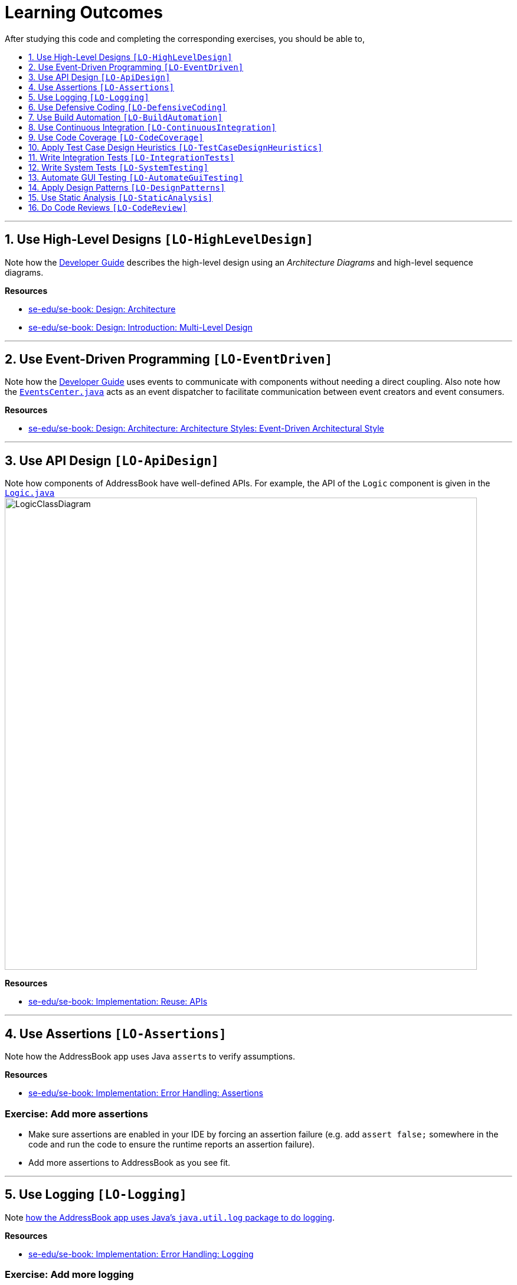 = Learning Outcomes
:site-section: LearningOutcomes
:toc: macro
:toc-title:
:toclevels: 1
:sectnums:
:sectnumlevels: 1
:imagesDir: images
:stylesDir: stylesheets
:repoURL: https://github.com/se-edu/addressbook-level4/tree/master

After studying this code and completing the corresponding exercises, you should be able to,

toc::[]

'''

== Use High-Level Designs `[LO-HighLevelDesign]`

Note how the <<DeveloperGuide#architecture, Developer Guide>> describes the high-level design using an _Architecture Diagrams_ and high-level sequence diagrams.

*Resources*

* https://se-edu.github.io/se-book/architecture/[se-edu/se-book: Design: Architecture]
* https://se-edu.github.io/se-book/design/introduction/multilevelDesign/[se-edu/se-book: Design: Introduction: Multi-Level Design]

'''

== Use Event-Driven Programming `[LO-EventDriven]`

Note how the <<DeveloperGuide#architecture, Developer Guide>> uses events to communicate with components without needing a direct coupling. Also note how the link:{repoURL}/src/main/java/seedu/quantity/commons/core/index/EventsCenter.java[`EventsCenter.java`] acts as an event dispatcher to facilitate communication between event creators and event consumers.

*Resources*

* https://se-edu.github.io/se-book/architecture/architecturalStyles/eventDriven/[se-edu/se-book: Design: Architecture: Architecture Styles: Event-Driven Architectural Style]

'''

== Use API Design `[LO-ApiDesign]`

Note how components of AddressBook have well-defined APIs. For example, the API of the `Logic` component is given in the link:{repoURL}/src/main/java/seedu/quantity/logic/Logic.java[`Logic.java`]
image:LogicClassDiagram.png[width="800"]

*Resources*

* https://se-edu.github.io/se-book/reuse/apis/[se-edu/se-book: Implementation: Reuse: APIs]

'''

== Use Assertions `[LO-Assertions]`

Note how the AddressBook app uses Java ``assert``s to verify assumptions.

*Resources*

* https://se-edu.github.io/se-book/errorHandling/assertions/[se-edu/se-book: Implementation: Error Handling: Assertions]

=== Exercise: Add more assertions

* Make sure assertions are enabled in your IDE by forcing an assertion failure (e.g. add `assert false;` somewhere in the code and run the code to ensure the runtime reports an assertion failure).
* Add more assertions to AddressBook as you see fit.


'''

== Use Logging `[LO-Logging]`

Note <<DeveloperGuide#logging, how the AddressBook app uses Java's `java.util.log` package to do logging>>.

*Resources*

* https://se-edu.github.io/se-book/errorHandling/logging/[se-edu/se-book: Implementation: Error Handling: Logging]

=== Exercise: Add more logging

Add more logging to AddressBook as you see fit.


'''

== Use Defensive Coding `[LO-DefensiveCoding]`

Note how AddressBook uses the `ReadOnly*` interfaces to prevent objects being modified by clients who are not supposed to modify them.

*Resources*

* https://se-edu.github.io/se-book/errorHandling/defensiveProgramming/[se-edu/se-book: Implementation: Error Handling: Defensive Programming]

=== Exercise: identify more places for defensive coding

Analyze the AddressBook code/design to identify,

* where defensive coding is used
* where the code can be more defensive

'''

== Use Build Automation `[LO-BuildAutomation]`

Note <<UsingGradle#, how the AddressBook app uses Gradle to automate build tasks>>.

*Resources*

* https://se-edu.github.io/se-book/integration/buildAutomation/what/[se-edu/se-book: Implementation: Integration: Build Automation: What]

=== Exercise: Use gradle to run tasks

* Use gradle to do these tasks: Run all tests in headless mode, build the jar file.

=== Exercise: Use gradle to manage dependencies

* Note how the build script `build.gradle` file manages third party dependencies such as ControlsFx. Update that file to manage a third-party library dependency.


'''

== Use Continuous Integration `[LO-ContinuousIntegration]`

Note <<UsingTravis#, how the AddressBook app uses Travis to perform Continuous Integration>>. (https://travis-ci.org/se-edu/addressbook-level4[image:https://travis-ci.org/se-edu/addressbook-level4.svg?branch=master[Build Status]])

*Resources*

* https://se-edu.github.io/se-book/integration/buildAutomation/continuousIntegrationDeployment/[se-edu/se-book: Implementation: Integration: Build Automation: CI & CD]

=== Exercise: Use Travis in your own project

* Set up Travis to perform CI on your own fork.


'''

== Use Code Coverage `[LO-CodeCoverage]`

Note how our CI server <<UsingTravis#, Travis uses Coveralls to report code coverage>>. (https://coveralls.io/github/se-edu/addressbook-level4?branch=master[image:https://coveralls.io/repos/github/se-edu/addressbook-level4/badge.svg?branch=master[Coverage Status]]) After <<UsingCoveralls#, setting up Coveralls>> for your project, you can visit Coveralls website to find details about the coverage of code pushed to your repo. https://coveralls.io/github/se-edu/addressbook-level4?branch=master[Here] is an example.

*Resources*

* https://se-edu.github.io/se-book/testing/testCoverage/[se-edu/se-book: QA: Testing: Test Coverage]

=== Exercise: Use the IDE to measure coverage locally

* Use the IDE to measure code coverage of your tests.

'''

== Apply Test Case Design Heuristics `[LO-TestCaseDesignHeuristics]`

The link:{repoURL}/src/test/java/seedu/quantity/commons/util/StringUtilTest.java[`StringUtilTest.java`]
class gives some examples of how to use _Equivalence Partitions_, _Boundary Value Analysis_, and _Test Input Combination Heuristics_ to improve the efficiency and effectiveness of test cases testing the link:../src/main/java/seedu/quantity/commons/util/StringUtil.java[`StringUtil.java`] class.

*Resources*

* https://se-edu.github.io/se-book/testCaseDesign/[se-edu/se-book: QA: Test Case Design]

=== Exercise: Apply Test Case Design Heuristics to other places

* Use the test case design heuristics mentioned above to improve test cases in other places.

'''

== Write Integration Tests `[LO-IntegrationTests]`

Consider the link:{repoURL}/src/test/java/seedu/quantity/storage/StorageManagerTest.java[`StorageManagerTest.java`] class.

* Test methods `prefsReadSave()` and `addressBookReadSave()` are integration tests. Note how they simply test if The `StorageManager` class is correctly wired to its dependencies.
* Test method `handleAddressBookChangedEvent_exceptionThrown_eventRaised()` is a unit test because it uses _dependency injection_ to isolate the SUT `StorageManager#handleAddressBookChangedEvent(...)` from its dependencies.

Compare the above with link:{repoURL}/src/test/java/seedu/quantity/logic/LogicManagerTest.java[`LogicManagerTest`]. Some of the tests in that class (e.g. `execute_*` methods) are neither integration nor unit tests. They are _integration + unit_ tests because they not only check if the LogicManager is correctly wired to its dependencies, but also checks the working of its dependencies. For example, the following two lines test the `LogicManager` but also the `Parser`.

[source,java]
----
@Test
public void execute_invalidCommandFormat_throwsParseException() {
    ...
    assertParseException(invalidCommand, MESSAGE_UNKNOWN_COMMAND);
    assertHistoryCorrect(invalidCommand);
}
----

*Resources*

* https://se-edu.github.io/se-book/testing/testingTypes/[se-edu/se-book: QA: Testing: Testing Types]

=== Exercise: Write unit and integration tests for the same method.

* Write a unit test for a high-level method somewhere in the code base (or a new method you wrote).
* Write an integration test for the same method.

'''

== Write System Tests `[LO-SystemTesting]`

Note how tests below `src/test/java/systemtests` package (e.g link:{repoURL}/src/test/java/systemtests/AddCommandSystemTest.java[`AddCommandSystemTest.java`]) are system tests because they test the entire system end-to-end.

*Resources*

* https://se-edu.github.io/se-book/testing/testingTypes/[se-edu/se-book: QA: Testing: Testing Types]

=== Exercise: Write more system tests

* Write system tests for the new features you add.

'''

== Automate GUI Testing `[LO-AutomateGuiTesting]`

Note how this project uses TextFX library to automate GUI testing, including <<DeveloperGuide#headless-gui-testing, _headless_ GUI testing>>.

=== Exercise: Write more automated GUI tests

* Covered by `[LO-SystemTesting]`

'''

== Apply Design Patterns `[LO-DesignPatterns]`

Here are some example design patterns used in the code base.

* *Singleton Pattern* : link:{repoURL}/src/main/java/seedu/quantity/commons/core/EventsCenter.java[`EventsCenter.java`] is Singleton class. Its single instance can be accessed using the `EventsCenter.getInstance()` method.
* *Facade Pattern* : link:{repoURL}/src/main/java/seedu/quantity/storage/StorageManager.java[`StorageManager.java`] is not only shielding the internals of the Storage component from outsiders, it is mostly redirecting method calls to its internal components (i.e. minimal logic in the class itself). Therefore, `StorageManager` can be considered a Facade class.
* *Command Pattern* : The link:{repoURL}/src/main/java/seedu/quantity/logic/commands/Command.java[`Command.java`] and its sub classes implement the Command Pattern.
* *Observer Pattern* : The <<DeveloperGuide#events-driven-nature-of-the-design, event driven mechanism>> used by this code base employs the Observer pattern. For example, objects that are interested in events need to have the `@Subscribe` annotation in the class (this is similar to implementing an `\<<Observer>>` interface) and register with the `EventsCenter`. When something noteworthy happens, an event is raised and the `EventsCenter` notifies all relevant subscribers. Unlike in the Observer pattern in which the `\<<Observable>>` class is notifying all `\<<Observer>>` objects, here the `\<<Observable>>` classes simply raises an event and the `EventsCenter` takes care of the notifications.
* *MVC Pattern* :
** The 'View' part of the application is mostly in the `.fxml` files in the `src/main/resources/view` folder.
** `Model` component contains the 'Model'. However, note that it is possible to view the `Logic` as the model because it hides the `Model` behind it and the view has to go through the `Logic` to access the `Model`.
** Sub classes of link:{repoURL}/src/main/java/seedu/quantity/ui/UiPart.java[`UiPart`] (e.g. `PersonListPanel` ) act as 'Controllers', each controlling some part of the UI and communicating with the 'Model' (via the `Logic` component which sits between the 'Controller' and the 'Model').
* *Abstraction Occurrence Pattern* : Not currently used in the app.

*Resources*

* https://se-edu.github.io/se-book/designPatterns/[se-edu/se-book: Design: Design Patterns]

=== Exercise: Discover other possible applications of the patterns

* Find other possible applications of the patterns to improve the current design. e.g. where else in the design can you apply the Singleton pattern?
* Discuss pros and cons of applying the pattern in each of the situations you found in the previous step.

=== Exercise: Find more applicable patterns

* Learn other _Gang of Four_ Design patterns to see if they are applicable to the app.

'''

== Use Static Analysis `[LO-StaticAnalysis]`

Note how this project uses the http://checkstyle.sourceforge.net/[CheckStyle] static analysis tool to confirm compliance with the coding standard.

*Resources*

* https://se-edu.github.io/se-book/qualityAssurance/staticAnalysis/[se-edu/se-book: QA: Static Analysis]

=== Exercise: Use CheckStyle locally to check style compliance

* Install the CheckStyle plugin for your IDE and use it to check compliance of your code with our style rules (given in `/config/checkstyle/checkstyle.xml`).

'''

== Do Code Reviews `[LO-CodeReview]`

* Note how some PRs in this project have been reviewed by other developers. Here is an https://github.com/se-edu/addressbook-level4/pull/147[example].
* Also note how we have used https://www.codacy.com[Codacy] to do automate some part of the code review workload (https://www.codacy.com/app/damith/addressbook-level4?utm_source=github.com&utm_medium=referral&utm_content=se-edu/addressbook-level4&utm_campaign=Badge_Grade[image:https://api.codacy.com/project/badge/Grade/fc0b7775cf7f4fdeaf08776f3d8e364a[Codacy Badge]])


=== Exercise: Review a PR

* Review PRs created by team members.
